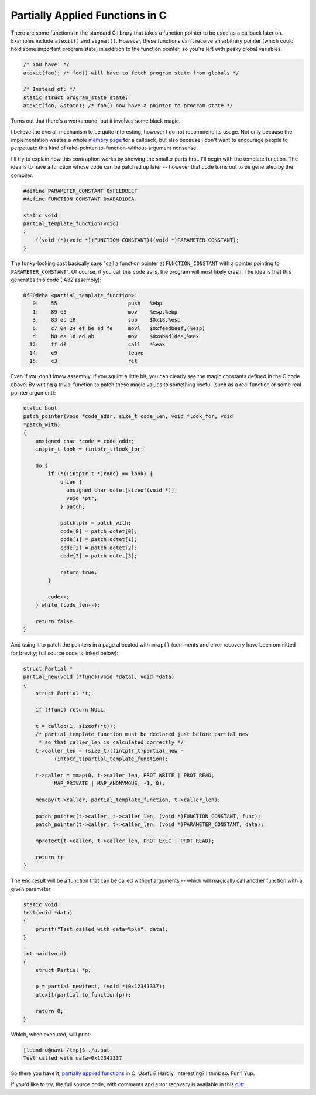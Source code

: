 Partially Applied Functions in C
================================

There are some functions in the standard C library that takes a function
pointer to be used as a callback later on.  Examples include ``atexit()``
and ``signal()``.  However, these functions can't receive an arbitrary
pointer (which could hold some important program state) in addition to the
function pointer, so you're left with pesky global variables:

.. code-block:: c

    /* You have: */
    atexit(foo); /* foo() will have to fetch program state from globals */

    /* Instead of: */
    static struct program_state state;
    atexit(foo, &state); /* foo() now have a pointer to program state */

Turns out that there's a workaround, but it involves some black magic.

I believe the overall mechanism to be quite interesting, however I do not
recommend its usage.  Not only because the implementation wastes a whole
`memory page`_ for a callback, but also because I don't want to encourage
people to perpetuate this kind of take-pointer-to-function-without-argument
nonsense.

I'll try to explain how this contraption works by showing the smaller parts
first.  I'll begin with the template function.  The idea is to have a
function whose code can be patched up later -- however that code turns out
to be generated by the compiler:

.. code-block:: c

    #define PARAMETER_CONSTANT 0xFEEDBEEF
    #define FUNCTION_CONSTANT 0xABAD1DEA

    static void
    partial_template_function(void)
    {
        ((void (*)(void *))FUNCTION_CONSTANT)((void *)PARAMETER_CONSTANT);
    }

The funky-looking cast basically says "call a function pointer at
``FUNCTION_CONSTANT`` with a pointer pointing to ``PARAMETER_CONSTANT``". Of
course, if you call this code as is, the program will most likely crash.
The idea is that this generates this code (IA32 assembly):

.. code-block:: objdump

    0f00deba <partial_template_function>:
       0:    55                       push   %ebp
       1:    89 e5                    mov    %esp,%ebp
       3:    83 ec 18                 sub    $0x18,%esp
       6:    c7 04 24 ef be ed fe     movl   $0xfeedbeef,(%esp)
       d:    b8 ea 1d ad ab           mov    $0xabad1dea,%eax
      12:    ff d0                    call   *%eax
      14:    c9                       leave  
      15:    c3                       ret  

Even if you don't know assembly, if you squint a little bit, you can clearly
see the magic constants defined in the C code above.  By writing a trivial
function to patch these magic values to something useful (such as a real
function or some real pointer argument):

.. code-block:: c

  static bool
  patch_pointer(void *code_addr, size_t code_len, void *look_for, void
  *patch_with)
  {
      unsigned char *code = code_addr;
      intptr_t look = (intptr_t)look_for;
   
      do {
          if (*((intptr_t *)code) == look) {
              union {
                unsigned char octet[sizeof(void *)];
                void *ptr;
              } patch;
   
              patch.ptr = patch_with;
              code[0] = patch.octet[0];
              code[1] = patch.octet[1];
              code[2] = patch.octet[2];
              code[3] = patch.octet[3];
   
              return true;
          }
   
          code++;
      } while (code_len--);
   
      return false;
  }

And using it to patch the pointers in a page allocated with ``mmap()``
(comments and error recovery have been ommitted for brevity; full source
code is linked below):

.. code-block:: c

  struct Partial *
  partial_new(void (*func)(void *data), void *data)
  {
      struct Partial *t;
   
      if (!func) return NULL;
   
      t = calloc(1, sizeof(*t));
      /* partial_template_function must be declared just before partial_new
       * so that caller_len is calculated correctly */
      t->caller_len = (size_t)((intptr_t)partial_new -
            (intptr_t)partial_template_function);

      t->caller = mmap(0, t->caller_len, PROT_WRITE | PROT_READ,
            MAP_PRIVATE | MAP_ANONYMOUS, -1, 0);
   
      memcpy(t->caller, partial_template_function, t->caller_len);
   
      patch_pointer(t->caller, t->caller_len, (void *)FUNCTION_CONSTANT, func);
      patch_pointer(t->caller, t->caller_len, (void *)PARAMETER_CONSTANT, data);
   
      mprotect(t->caller, t->caller_len, PROT_EXEC | PROT_READ);
   
      return t;   
  }

The end result will be a function that can be called without arguments --
which will magically call another function with a given parameter:

.. code-block:: c

  static void
  test(void *data)
  {
      printf("Test called with data=%p\n", data);
  }

  int main(void)
  {
      struct Partial *p;

      p = partial_new(test, (void *)0x12341337);
      atexit(partial_to_function(p));

      return 0;
  }

Which, when executed, will print:

.. code-block:: console

  [leandro@navi /tmp]$ ./a.out
  Test called with data=0x12341337

So there you have it, `partially applied functions`_ in C. Useful? Hardly.
Interesting?  I think so.  Fun?  Yup.

If you'd like to try, the full source code, with comments and error recovery
is available in this `gist`_.


.. _gist: https://gist.github.com/lpereira/5062388
.. _`memory page`: https://en.wikipedia.org/wiki/Page_(computer_memory)
.. _`partially applied functions`: https://en.wikipedia.org/wiki/Partial_application

.. author:: default
.. categories:: none
.. tags:: c,trick,programming,_featured
.. comments::
